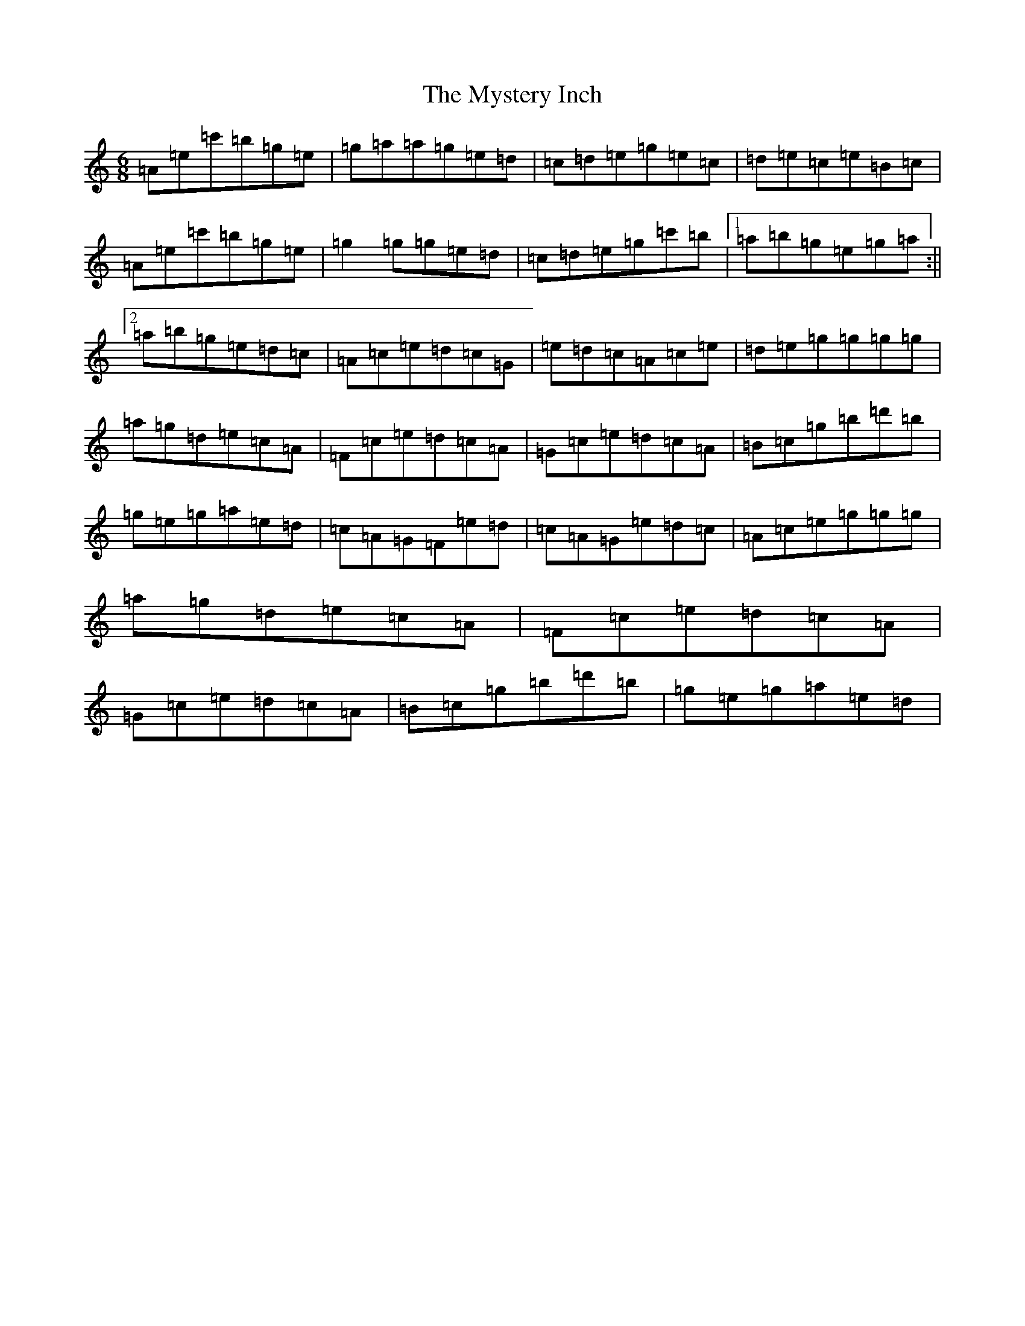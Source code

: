 X: 15217
T: Mystery Inch, The
S: https://thesession.org/tunes/11484#setting11484
R: jig
M:6/8
L:1/8
K: C Major
=A=e=c'=b=g=e|=g-=a=a=g=e=d|=c=d=e=g=e=c|=d=e=c=e=B=c|=A=e=c'=b=g=e|=g2=g=g=e=d|=c=d=e=g=c'=b|1=a=b=g=e=g=a:||2=a=b=g=e=d=c|=A=c=e=d=c=G|=e=d=c=A=c=e|=d=e=g=g=g=g|=a=g=d=e=c=A|=F=c=e=d=c=A|=G=c=e=d=c=A|=B=c=g=b=d'=b|=g=e=g=a=e=d|=c=A=G=F=e=d|=c=A=G=e=d=c|=A=c=e=g=g=g|=a=g=d=e=c=A|=F=c=e=d=c=A|=G=c=e=d=c=A|=B=c=g=b=d'=b|=g=e=g=a=e=d|